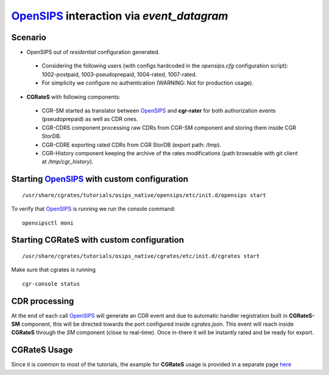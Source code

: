 OpenSIPS_ interaction via  *event_datagram*
===========================================

Scenario
--------

- OpenSIPS out of *residential* configuration generated. 

 - Considering the following users (with configs hardcoded in the *opensips.cfg* configuration script): 1002-postpaid, 1003-pseudoprepaid, 1004-rated, 1007-rated.
 - For simplicity we configure no authentication (WARNING: Not for production usage).

- **CGRateS** with following components:

 - CGR-SM started as translator between OpenSIPS_ and **cgr-rater** for both authorization events (pseudoprepaid) as well as CDR ones.
 - CGR-CDRS component processing raw CDRs from CGR-SM component and storing them inside CGR StorDB.
 - CGR-CDRE exporting rated CDRs from CGR StorDB (export path: */tmp*).
 - CGR-History component keeping the archive of the rates modifications (path browsable with git client at */tmp/cgr_history*).


Starting OpenSIPS_ with custom configuration
----------------------------------------------

::

 /usr/share/cgrates/tutorials/osips_native/opensips/etc/init.d/opensips start

To verify that OpenSIPS_ is running we run the console command:

::

 opensipsctl moni


Starting **CGRateS** with custom configuration
----------------------------------------------

::

 /usr/share/cgrates/tutorials/osips_native/cgrates/etc/init.d/cgrates start

Make sure that cgrates is running

::

 cgr-console status


CDR processing
--------------

At the end of each call OpenSIPS_ will generate an CDR event and due to automatic handler registration built in **CGRateS-SM** component, this will be directed towards the port configured inside *cgrates.json*. This event will reach inside **CGRateS** through the *SM* component (close to real-time). Once in-there it will be instantly rated and be ready for export. 


**CGRateS** Usage
-----------------

Since it is common to most of the tutorials, the example for **CGRateS** usage is provided in a separate page `here <http://cgrates.readthedocs.org/en/latest/tut_cgrates_usage.html>`_


.. _OpenSIPS: https://www.opensips.org/
